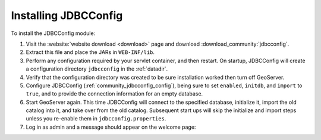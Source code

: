 .. _community_jdbcconfig_installing:

Installing JDBCConfig
=====================

To install the JDBCConfig module:

#. Visit the :website:`website download <download>` page and download :download_community:`jdbcconfig`.

#. Extract this file and place the JARs in ``WEB-INF/lib``.

#. Perform any configuration required by your servlet container, and then restart. On startup, JDBCConfig will create a configuration directory ``jdbcconfig`` in the :ref:`datadir`.

#. Verify that the configuration directory was created to be sure installation worked then turn off GeoServer.

#. Configure JDBCConfig (:ref:`community_jdbcconfig_config`), being sure to set ``enabled``, ``initdb``, and ``import`` to ``true``, and to provide the connection information for an empty database.

#. Start GeoServer again.  This time JDBCConfig will connect to the specified database, initialize it, import the old catalog into it, and take over from the old catalog. Subsequent start ups will skip the initialize and import steps unless you re-enable them in ``jdbcconfig.properties``.

#. Log in as admin and a message should appear on the welcome page:

.. image:: h2message.png
